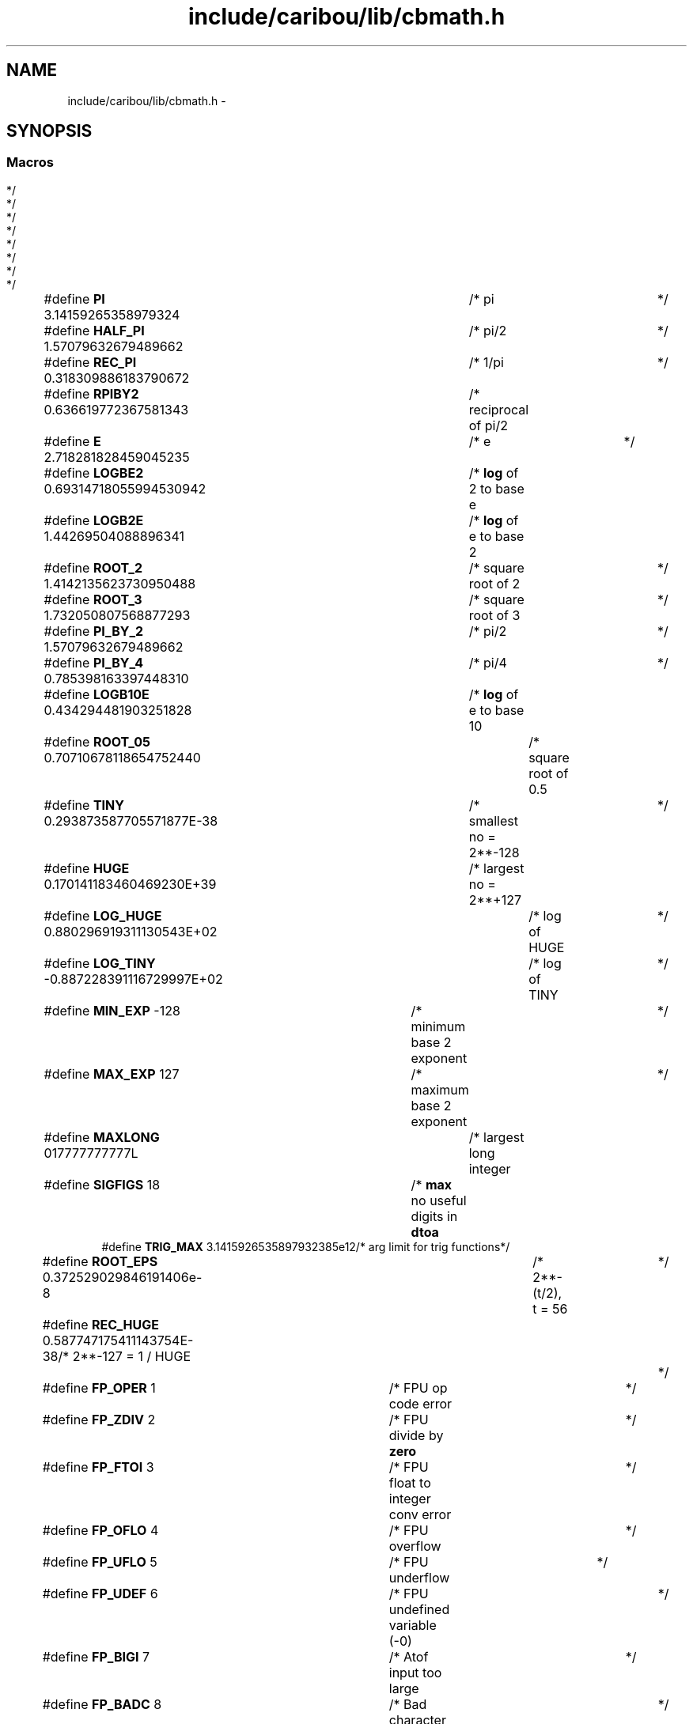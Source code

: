 .TH "include/caribou/lib/cbmath.h" 3 "Sat Jul 19 2014" "Version 0.9" "CARIBOU RTOS" \" -*- nroff -*-
.ad l
.nh
.SH NAME
include/caribou/lib/cbmath.h \- 
.SH SYNOPSIS
.br
.PP
.SS "Macros"

.in +1c
.ti -1c
.RI "#define \fBPI\fP   3\&.14159265358979324		/* pi				*/"
.br
.ti -1c
.RI "#define \fBHALF_PI\fP   1\&.57079632679489662	/* pi/2				*/"
.br
.ti -1c
.RI "#define \fBREC_PI\fP   0\&.318309886183790672	/* 1/pi				*/"
.br
.ti -1c
.RI "#define \fBRPIBY2\fP   0\&.636619772367581343	/* reciprocal of pi/2		*/"
.br
.ti -1c
.RI "#define \fBE\fP   2\&.718281828459045235		/* e				*/"
.br
.ti -1c
.RI "#define \fBLOGBE2\fP   0\&.69314718055994530942	/* \fBlog\fP of 2 to base e		*/"
.br
.ti -1c
.RI "#define \fBLOGB2E\fP   1\&.44269504088896341	/* \fBlog\fP of e to base 2		*/"
.br
.ti -1c
.RI "#define \fBROOT_2\fP   1\&.4142135623730950488	/* square root of 2		*/"
.br
.ti -1c
.RI "#define \fBROOT_3\fP   1\&.732050807568877293	/* square root of 3		*/"
.br
.ti -1c
.RI "#define \fBPI_BY_2\fP   1\&.57079632679489662	/* pi/2				*/"
.br
.ti -1c
.RI "#define \fBPI_BY_4\fP   0\&.785398163397448310	/* pi/4				*/"
.br
.ti -1c
.RI "#define \fBLOGB10E\fP   0\&.434294481903251828	/* \fBlog\fP of e to base 10		*/"
.br
.ti -1c
.RI "#define \fBROOT_05\fP   0\&.70710678118654752440	/* square root of 0\&.5		*/"
.br
.ti -1c
.RI "#define \fBTINY\fP   0\&.293873587705571877E-38	/* smallest no = 2**-128	*/"
.br
.ti -1c
.RI "#define \fBHUGE\fP   0\&.170141183460469230E+39	/* largest no = 2**+127		*/"
.br
.ti -1c
.RI "#define \fBLOG_HUGE\fP   0\&.880296919311130543E+02	/* log of HUGE		*/"
.br
.ti -1c
.RI "#define \fBLOG_TINY\fP   -0\&.887228391116729997E+02	/* log of TINY		*/"
.br
.ti -1c
.RI "#define \fBMIN_EXP\fP   -128			/* minimum base 2 exponent	*/"
.br
.ti -1c
.RI "#define \fBMAX_EXP\fP   127			/* maximum base 2 exponent	*/"
.br
.ti -1c
.RI "#define \fBMAXLONG\fP   017777777777L		/* largest long integer		*/"
.br
.ti -1c
.RI "#define \fBSIGFIGS\fP   18			/* \fBmax\fP no useful digits in \fBdtoa\fP	*/"
.br
.ti -1c
.RI "#define \fBTRIG_MAX\fP   3\&.1415926535897932385e12/* arg limit for trig functions*/"
.br
.ti -1c
.RI "#define \fBROOT_EPS\fP   0\&.372529029846191406e-8	/* 2**-(t/2), t = 56	*/"
.br
.ti -1c
.RI "#define \fBREC_HUGE\fP   0\&.587747175411143754E-38/* 2**-127 = 1 / HUGE		*/"
.br
.ti -1c
.RI "#define \fBFP_OPER\fP   1		/* FPU op code error			*/"
.br
.ti -1c
.RI "#define \fBFP_ZDIV\fP   2		/* FPU divide by \fBzero\fP			*/"
.br
.ti -1c
.RI "#define \fBFP_FTOI\fP   3		/* FPU float to integer conv error	*/"
.br
.ti -1c
.RI "#define \fBFP_OFLO\fP   4		/* FPU overflow				*/"
.br
.ti -1c
.RI "#define \fBFP_UFLO\fP   5		/* FPU underflow			*/"
.br
.ti -1c
.RI "#define \fBFP_UDEF\fP   6		/* FPU undefined variable (-0)		*/"
.br
.ti -1c
.RI "#define \fBFP_BIGI\fP   7		/* Atof input too large			*/"
.br
.ti -1c
.RI "#define \fBFP_BADC\fP   8		/* Bad character in \fBatof\fP input string	*/"
.br
.ti -1c
.RI "#define \fBFP_NESQ\fP   9		/* Square root of negative number	*/"
.br
.ti -1c
.RI "#define \fBFP_LEXP\fP   10		/* Exp argument too large		*/"
.br
.ti -1c
.RI "#define \fBFP_SEXP\fP   11		/* Exp argument too small		*/"
.br
.ti -1c
.RI "#define \fBFP_NLOG\fP   12		/* Log argument \fBzero\fP or negative	*/"
.br
.ti -1c
.RI "#define \fBFP_TANE\fP   13		/* Argument of tan too large		*/"
.br
.ti -1c
.RI "#define \fBFP_TRIG\fP   14		/* Argument of sin/cos too large	*/"
.br
.ti -1c
.RI "#define \fBFP_ATAN\fP   15		/* Atan2 arguments both \fBzero\fP		*/"
.br
.ti -1c
.RI "#define \fBFP_COTE\fP   16		/* Argument of cotan too small		*/"
.br
.ti -1c
.RI "#define \fBFP_ARSC\fP   17		/* Bad argument for asin/acos		*/"
.br
.ti -1c
.RI "#define \fBFP_SINH\fP   18		/* Argument of sinh too large		*/"
.br
.ti -1c
.RI "#define \fBFP_COSH\fP   19		/* Argument of cosh too large		*/"
.br
.ti -1c
.RI "#define \fBFP_POWN\fP   20		/* Negative argument in pow		*/"
.br
.ti -1c
.RI "#define \fBFP_POWO\fP   21		/* Result of pow overflows		*/"
.br
.ti -1c
.RI "#define \fBFP_POWU\fP   22		/* Result of pow underflows		*/"
.br
.ti -1c
.RI "#define \fBFP_NFPU\fP   6		/* No of FPU generated errors		*/"
.br
.ti -1c
.RI "#define \fBFP_NSTR\fP   2		/* No of string argument errors		*/"
.br
.ti -1c
.RI "#define \fBFP_NMAR\fP   14		/* No of math routine double arg errors	*/"
.br
.ti -1c
.RI "#define \fBSIGFPE\fP   108	/* floating point exception error		*/"
.br
.ti -1c
.RI "#define \fBEDOM\fP   133	/* domain error (input argument inadmissable)	*/"
.br
.ti -1c
.RI "#define \fBERANGE\fP   134	/* range error (result too large or small)	*/"
.br
.in -1c
.SS "Functions"

.in +1c
.ti -1c
.RI "double \fBmodf\fP (double x, double *iptr)"
.br
.ti -1c
.RI "double \fBlog10\fP (double x)"
.br
.ti -1c
.RI "double \fBlog\fP (double x)"
.br
.ti -1c
.RI "double \fBdtoa\fP (char *buff, char conv, int bsize, int dplace, double value)"
.br
.ti -1c
.RI "double \fBatof\fP (const char *s)"
.br
.RI "\fIconvert a string to double \fP"
.in -1c
.SH "Macro Definition Documentation"
.PP 
.SS "#define E   2\&.718281828459045235		/* e				*/"

.PP
Definition at line 28 of file cbmath\&.h\&.
.SS "#define EDOM   133	/* domain error (input argument inadmissable)	*/"

.PP
Definition at line 103 of file cbmath\&.h\&.
.SS "#define ERANGE   134	/* range error (result too large or small)	*/"

.PP
Definition at line 106 of file cbmath\&.h\&.
.SS "#define FP_ARSC   17		/* Bad argument for asin/acos		*/"

.PP
Definition at line 79 of file cbmath\&.h\&.
.SS "#define FP_ATAN   15		/* Atan2 arguments both \fBzero\fP		*/"

.PP
Definition at line 77 of file cbmath\&.h\&.
.SS "#define FP_BADC   8		/* Bad character in \fBatof\fP input string	*/"

.PP
Definition at line 70 of file cbmath\&.h\&.
.SS "#define FP_BIGI   7		/* Atof input too large			*/"

.PP
Definition at line 69 of file cbmath\&.h\&.
.SS "#define FP_COSH   19		/* Argument of cosh too large		*/"

.PP
Definition at line 81 of file cbmath\&.h\&.
.SS "#define FP_COTE   16		/* Argument of cotan too small		*/"

.PP
Definition at line 78 of file cbmath\&.h\&.
.SS "#define FP_FTOI   3		/* FPU float to integer conv error	*/"

.PP
Definition at line 65 of file cbmath\&.h\&.
.SS "#define FP_LEXP   10		/* Exp argument too large		*/"

.PP
Definition at line 72 of file cbmath\&.h\&.
.SS "#define FP_NESQ   9		/* Square root of negative number	*/"

.PP
Definition at line 71 of file cbmath\&.h\&.
.SS "#define FP_NFPU   6		/* No of FPU generated errors		*/"

.PP
Definition at line 88 of file cbmath\&.h\&.
.SS "#define FP_NLOG   12		/* Log argument \fBzero\fP or negative	*/"

.PP
Definition at line 74 of file cbmath\&.h\&.
.SS "#define FP_NMAR   14		/* No of math routine double arg errors	*/"

.PP
Definition at line 90 of file cbmath\&.h\&.
.SS "#define FP_NSTR   2		/* No of string argument errors		*/"

.PP
Definition at line 89 of file cbmath\&.h\&.
.SS "#define FP_OFLO   4		/* FPU overflow				*/"

.PP
Definition at line 66 of file cbmath\&.h\&.
.SS "#define FP_OPER   1		/* FPU op code error			*/"

.PP
Definition at line 63 of file cbmath\&.h\&.
.SS "#define FP_POWN   20		/* Negative argument in pow		*/"

.PP
Definition at line 82 of file cbmath\&.h\&.
.SS "#define FP_POWO   21		/* Result of pow overflows		*/"

.PP
Definition at line 83 of file cbmath\&.h\&.
.SS "#define FP_POWU   22		/* Result of pow underflows		*/"

.PP
Definition at line 84 of file cbmath\&.h\&.
.SS "#define FP_SEXP   11		/* Exp argument too small		*/"

.PP
Definition at line 73 of file cbmath\&.h\&.
.SS "#define FP_SINH   18		/* Argument of sinh too large		*/"

.PP
Definition at line 80 of file cbmath\&.h\&.
.SS "#define FP_TANE   13		/* Argument of tan too large		*/"

.PP
Definition at line 75 of file cbmath\&.h\&.
.SS "#define FP_TRIG   14		/* Argument of sin/cos too large	*/"

.PP
Definition at line 76 of file cbmath\&.h\&.
.SS "#define FP_UDEF   6		/* FPU undefined variable (-0)		*/"

.PP
Definition at line 68 of file cbmath\&.h\&.
.SS "#define FP_UFLO   5		/* FPU underflow			*/"

.PP
Definition at line 67 of file cbmath\&.h\&.
.SS "#define FP_ZDIV   2		/* FPU divide by \fBzero\fP			*/"

.PP
Definition at line 64 of file cbmath\&.h\&.
.SS "#define HALF_PI   1\&.57079632679489662	/* pi/2				*/"

.PP
Definition at line 25 of file cbmath\&.h\&.
.SS "#define HUGE   0\&.170141183460469230E+39	/* largest no = 2**+127		*/"

.PP
Definition at line 48 of file cbmath\&.h\&.
.SS "#define LOG_HUGE   0\&.880296919311130543E+02	/* log of HUGE		*/"

.PP
Definition at line 49 of file cbmath\&.h\&.
.SS "#define LOG_TINY   -0\&.887228391116729997E+02	/* log of TINY		*/"

.PP
Definition at line 50 of file cbmath\&.h\&.
.SS "#define LOGB10E   0\&.434294481903251828	/* \fBlog\fP of e to base 10		*/"

.PP
Definition at line 40 of file cbmath\&.h\&.
.SS "#define LOGB2E   1\&.44269504088896341	/* \fBlog\fP of e to base 2		*/"

.PP
Definition at line 30 of file cbmath\&.h\&.
.SS "#define LOGBE2   0\&.69314718055994530942	/* \fBlog\fP of 2 to base e		*/"

.PP
Definition at line 29 of file cbmath\&.h\&.
.SS "#define MAX_EXP   127			/* maximum base 2 exponent	*/"

.PP
Definition at line 52 of file cbmath\&.h\&.
.SS "#define MAXLONG   017777777777L		/* largest long integer		*/"

.PP
Definition at line 53 of file cbmath\&.h\&.
.SS "#define MIN_EXP   -128			/* minimum base 2 exponent	*/"

.PP
Definition at line 51 of file cbmath\&.h\&.
.SS "#define PI   3\&.14159265358979324		/* pi				*/"

.PP
Definition at line 24 of file cbmath\&.h\&.
.SS "#define PI_BY_2   1\&.57079632679489662	/* pi/2				*/"

.PP
Definition at line 38 of file cbmath\&.h\&.
.SS "#define PI_BY_4   0\&.785398163397448310	/* pi/4				*/"

.PP
Definition at line 39 of file cbmath\&.h\&.
.SS "#define REC_HUGE   0\&.587747175411143754E-38/* 2**-127 = 1 / HUGE		*/"

.PP
Definition at line 57 of file cbmath\&.h\&.
.SS "#define REC_PI   0\&.318309886183790672	/* 1/pi				*/"

.PP
Definition at line 26 of file cbmath\&.h\&.
.SS "#define ROOT_05   0\&.70710678118654752440	/* square root of 0\&.5		*/"

.PP
Definition at line 41 of file cbmath\&.h\&.
.SS "#define ROOT_2   1\&.4142135623730950488	/* square root of 2		*/"

.PP
Definition at line 31 of file cbmath\&.h\&.
.SS "#define ROOT_3   1\&.732050807568877293	/* square root of 3		*/"

.PP
Definition at line 32 of file cbmath\&.h\&.
.SS "#define ROOT_EPS   0\&.372529029846191406e-8	/* 2**-(t/2), t = 56	*/"

.PP
Definition at line 56 of file cbmath\&.h\&.
.SS "#define RPIBY2   0\&.636619772367581343	/* reciprocal of pi/2		*/"

.PP
Definition at line 27 of file cbmath\&.h\&.
.SS "#define SIGFIGS   18			/* \fBmax\fP no useful digits in \fBdtoa\fP	*/"

.PP
Definition at line 54 of file cbmath\&.h\&.
.SS "#define SIGFPE   108	/* floating point exception error		*/"

.PP
Definition at line 100 of file cbmath\&.h\&.
.SS "#define TINY   0\&.293873587705571877E-38	/* smallest no = 2**-128	*/"

.PP
Definition at line 47 of file cbmath\&.h\&.
.SS "#define TRIG_MAX   3\&.1415926535897932385e12/* arg limit for trig functions*/"

.PP
Definition at line 55 of file cbmath\&.h\&.
.SH "Function Documentation"
.PP 
.SS "double atof (const char *s)"

.PP
convert a string to double 
.PP
\fBReturns:\fP
.RS 4
resulting double 
.RE
.PP

.PP
Definition at line 173 of file cbmath\&.c\&.
.SS "double dtoa (char *buff, charconv, intbsize, intdplace, doublevalue)"

.SS "double log (doublex)"

.PP
Definition at line 347 of file cbmath\&.c\&.
.SS "double log10 (doublex)"

.PP
Definition at line 269 of file cbmath\&.c\&.
.SS "double modf (doublex, double *iptr)"

.SH "Author"
.PP 
Generated automatically by Doxygen for CARIBOU RTOS from the source code\&.
